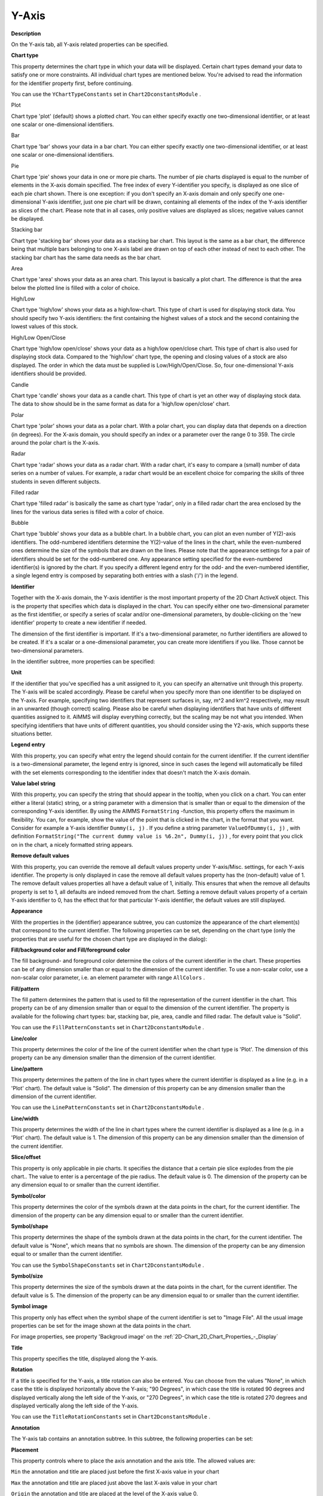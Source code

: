 

.. _2D-Chart_2D_Chart_Properties_-_Y-Axis:


Y-Axis
======

**Description** 

On the Y-axis tab, all Y-axis related properties can be specified.



**Chart type** 

This property determines the chart type in which your data will be displayed. Certain chart types demand your data to satisfy one or more constraints. All individual chart types are mentioned below. You're advised to read the information for the identifier property first, before continuing.



You can use the ``YChartTypeConstants``  set in ``Chart2DconstantsModule`` .



Plot

Chart type 'plot' (default) shows a plotted chart. You can either specify exactly one two-dimensional identifier, or at least one scalar or one-dimensional identifiers.



Bar

Chart type 'bar' shows your data in a bar chart. You can either specify exactly one two-dimensional identifier, or at least one scalar or one-dimensional identifiers.



Pie

Chart type 'pie' shows your data in one or more pie charts. The number of pie charts displayed is equal to the number of elements in the X-axis domain specified. The free index of every Y-identifier you specify, is displayed as one slice of each pie chart shown. There is one exception: if you don't specify an X-axis domain and only specify one one-dimensional Y-axis identifier, just one pie chart will be drawn, containing all elements of the index of the Y-axis identifier as slices of the chart. Please note that in all cases, only positive values are displayed as slices; negative values cannot be displayed.



Stacking bar

Chart type 'stacking bar' shows your data as a stacking bar chart. This layout is the same as a bar chart, the difference being that multiple bars belonging to one X-axis label are drawn on top of each other instead of next to each other. The stacking bar chart has the same data needs as the bar chart.



Area

Chart type 'area' shows your data as an area chart. This layout is basically a plot chart. The difference is that the area below the plotted line is filled with a color of choice.



High/Low

Chart type 'high/low' shows your data as a high/low-chart. This type of chart is used for displaying stock data. You should specify two Y-axis identifiers: the first containing the highest values of a stock and the second containing the lowest values of this stock.



High/Low Open/Close

Chart type 'high/low open/close' shows your data as a high/low open/close chart. This type of chart is also used for displaying stock data. Compared to the 'high/low' chart type, the opening and closing values of a stock are also displayed. The order in which the data must be supplied is Low/High/Open/Close. So, four one-dimensional Y-axis identifiers should be provided.



Candle

Chart type 'candle' shows your data as a candle chart. This type of chart is yet an other way of displaying stock data. The data to show should be in the same format as data for a 'high/low open/close' chart.



Polar

Chart type 'polar' shows your data as a polar chart. With a polar chart, you can display data that depends on a direction (in degrees). For the X-axis domain, you should specify an index or a parameter over the range 0 to 359. The circle around the polar chart is the X-axis.



Radar

Chart type 'radar' shows your data as a radar chart. With a radar chart, it's easy to compare a (small) number of data series on a number of values. For example, a radar chart would be an excellent choice for comparing the skills of three students in seven different subjects.



Filled radar

Chart type 'filled radar' is basically the same as chart type 'radar', only in a filled radar chart the area enclosed by the lines for the various data series is filled with a color of choice.



Bubble

Chart type 'bubble' shows your data as a bubble chart. In a bubble chart, you can plot an even number of Y(2)-axis identifiers. The odd-numbered identifiers determine the Y(2)-value of the lines in the chart, while the even-numbered ones determine the size of the symbols that are drawn on the lines. Please note that the appearance settings for a pair of identifiers should be set for the odd-numbered one. Any appearance setting specified for the even-numbered identifier(s) is ignored by the chart. If you specify a different legend entry for the odd- and the even-numbered identifier, a single legend entry is composed by separating both entries with a slash ('/') in the legend.





**Identifier** 

Together with the X-axis domain, the Y-axis identifier is the most important property of the 2D Chart ActiveX object. This is the property that specifies which data is displayed in the chart. You can specify either one two-dimensional parameter as the first identifier, or specify a series of scalar and/or one-dimensional parameters, by double-clicking on the 'new identifier' property to create a new identifier if needed.



The dimension of the first identifier is important. If it's a two-dimensional parameter, no further identifiers are allowed to be created. If it's a scalar or a one-dimensional parameter, you can create more identifiers if you like. Those cannot be two-dimensional parameters.



In the identifier subtree, more properties can be specified:



**Unit** 

If the identifier that you've specified has a unit assigned to it, you can specify an alternative unit through this property. The Y-axis will be scaled accordingly. Please be careful when you specify more than one identifier to be displayed on the Y-axis. For example, specifying two identifiers that represent surfaces in, say, m^2 and km^2 respectively, may result in an unwanted (though correct) scaling. Please also be careful when displaying identifiers that have units of different quantities assigned to it. AIMMS will display everything correctly, but the scaling may be not what you intended. When specifying identifiers that have units of different quantities, you should consider using the Y2-axis, which supports these situations better.



**Legend entry** 

With this property, you can specify what entry the legend should contain for the current identifier. If the current identifier is a two-dimensional parameter, the legend entry is ignored, since in such cases the legend will automatically be filled with the set elements corresponding to the identifier index that doesn't match the X-axis domain.



**Value label string** 

With this property, you can specify the string that should appear in the tooltip, when you click on a chart. You can enter either a literal (static) string, or a string parameter with a dimension that is smaller than or equal to the dimension of the corresponding Y-axis identifier. By using the AIMMS ``FormatString`` -function, this property offers the maximum in flexibility. You can, for example, show the value of the point that is clicked in the chart, in the format that you want. Consider for example a Y-axis identifier ``Dummy(i, j)`` . If you define a string parameter ``ValueOfDummy(i, j)`` , with definition ``FormatString("The current dummy value is %6.2n", Dummy(i, j))`` , for every point that you click on in the chart, a nicely formatted string appears.



**Remove default values** 

With this property, you can override the remove all default values property under Y-axis/Misc. settings, for each Y-axis identifier. The property is only displayed in case the remove all default values property has the (non-default) value of 1. The remove default values properties all have a default value of 1, initially. This ensures that when the remove all defaults property is set to 1, all defaults are indeed removed from the chart. Setting a remove default values property of a certain Y-axis identifier to 0, has the effect that for that particular Y-axis identifier, the default values are still displayed.



**Appearance** 

With the properties in the (identifier) appearance subtree, you can customize the appearance of the chart element(s) that correspond to the current identifier. The following properties can be set, depending on the chart type (only the properties that are useful for the chosen chart type are displayed in the dialog):



**Fill/background color and Fill/foreground color** 

The fill background- and foreground color determine the colors of the current identifier in the chart. These properties can be of any dimension smaller than or equal to the dimension of the current identifier. To use a non-scalar color, use a non-scalar color parameter, i.e. an element parameter with range ``AllColors`` .



**Fill/pattern** 

The fill pattern determines the pattern that is used to fill the representation of the current identifier in the chart. This property can be of any dimension smaller than or equal to the dimension of the current identifier. The property is available for the following chart types: bar, stacking bar, pie, area, candle and filled radar. The default value is "Solid".



You can use the ``FillPatternConstants``  set in ``Chart2DconstantsModule`` .



**Line/color** 

This property determines the color of the line of the current identifier when the chart type is 'Plot'. The dimension of this property can be any dimension smaller than the dimension of the current identifier.



**Line/pattern** 

This property determines the pattern of the line in chart types where the current identifier is displayed as a line (e.g. in a 'Plot' chart). The default value is "Solid". The dimension of this property can be any dimension smaller than the dimension of the current identifier.



You can use the ``LinePatternConstants``  set in ``Chart2DconstantsModule`` .



**Line/width** 

This property determines the width of the line in chart types where the current identifier is displayed as a line (e.g. in a 'Plot' chart). The default value is 1. The dimension of this property can be any dimension smaller than the dimension of the current identifier.



**Slice/offset** 

This property is only applicable in pie charts. It specifies the distance that a certain pie slice explodes from the pie chart.. The value to enter is a percentage of the pie radius. The default value is 0. The dimension of the property can be any dimension equal to or smaller than the current identifier.



**Symbol/color** 

This property determines the color of the symbols drawn at the data points in the chart, for the current identifier. The dimension of the property can be any dimension equal to or smaller than the current identifier.



**Symbol/shape** 

This property determines the shape of the symbols drawn at the data points in the chart, for the current identifier. The default value is "None", which means that no symbols are shown. The dimension of the property can be any dimension equal to or smaller than the current identifier.



You can use the ``SymbolShapeConstants``  set in ``Chart2DconstantsModule`` .



**Symbol/size** 

This property determines the size of the symbols drawn at the data points in the chart, for the current identifier. The default value is 5. The dimension of the property can be any dimension equal to or smaller than the current identifier.



**Symbol image** 

This property only has effect when the symbol shape of the current identifier is set to "Image File". All the usual image properties can be set for the image shown at the data points in the chart.



For image properties, see property 'Backgroud image' on the :ref:`2D-Chart_2D_Chart_Properties_-_Display`  





**Title** 

This property specifies the title, displayed along the Y-axis.



**Rotation** 

If a title is specified for the Y-axis, a title rotation can also be entered. You can choose from the values "None", in which case the title is displayed horizontally above the Y-axis; "90 Degrees", in which case the title is rotated 90 degrees and displayed vertically along the left side of the Y-axis, or "270 Degrees", in which case the title is rotated 270 degrees and displayed vertically along the left side of the Y-axis.



You can use the ``TitleRotationConstants``  set in ``Chart2DconstantsModule`` .





**Annotation** 

The Y-axis tab contains an annotation subtree. In this subtree, the following properties can be set:



**Placement** 

This property controls where to place the axis annotation and the axis title. The allowed values are:



``Min`` 	 the annotation and title are placed just before the first X-axis value in your chart

``Max`` 	 the annotation and title are placed just above the last X-axis value in your chart

``Origin`` the annotation and title are placed at the level of the X-axis value 0.

``Auto`` 	 the object decides automatically where the annotation and title are best placed.	



You can use the ``AnnotationPlacementConstants``  set in ``Chart2DconstantsModule`` .



**Origin placement** 

This property controls where to draw the X-axis on the Y-axis. The allowed values are:



``Auto`` 	the object decides automatically where on the Y-axis the X-axis will be drawn

``Min`` 	the X-axis is drawn below the minimum Y-axis data value

``Max`` 	the X-axis is drawn above the maximum Y-axis data value

``Zero`` 	the X-axis is drawn where the Y-axis has value 0



You can use the ``AnnotationOriginPlacementConstants``  set in ``Chart2DconstantsModule`` .



**Rotation angle** 

This property specifies the angle, in degrees, at which the Y-axis annotation is rotated.

 

**Precision** 

This property controls the number of decimals displayed in the Y-axis values. If you specify the value 0 or less, that value indicates the precision in powers of 10.



**Negative value color** 

With this property, you can specify the color that should be used for the Y-axis values that have a negative value. If you specify a color here, the minus sign in front of the values will not be displayed anymore. If you don't specify a color, the chart area foreground color, which is already used for the Y-axis value colors, will also be used for the negative values.



**Show thousand separators** 

Setting this property to 1 has the effect that the values along the Y-axis will display thousand separators (commas), if applicable.



**Tick spacing** 

This property specifies the numeric interval between every two ticks displayed on the Y-axis.

 

**Label spacing** 

You can control the spacing of the Y-axis annotation labels with this property. You can set the (numerical) distance between successive labels.



**Y-Axis origin** 

With this property you have even finer control over the location of the X-axis. You can specify the exact location (Y-axis data value) on the Y-axis where the X-axis should cross it.



See also: :ref:`2D-Chart_2D_Chart_Properties_-_X-axis`  





**Scale** 

The properties of the subtree 'scale' in the Y-axis tab have meanings analogue to the properties of the subtree 'scale' on the X-axis tab.



See also: :ref:`2D-Chart_2D_Chart_Properties_-_X-axis`  





**Gridlines** 

The properties of the subtree 'gridlines' in the Y-axis tab have meanings analogue to the properties of the subtree 'gridlines' on the X-axis tab.



See also: :ref:`2D-Chart_2D_Chart_Properties_-_X-axis`  





**Misc. Settings** 

The miscellaneous settings subtree on the Y-axis tab contains the following properties:



**Stacked** 

When you set the property 'Stacked' to 1, the data plots in the chart will be stacked upon each other. For example, consider a plot chart, with three identifiers displayed in it. For a certain x-value, the three identifiers have the values 1, 5 and 3 resp. Then the line of the first identifier will cross the y-axis at y-value 1 (just its value), the line of the second identifier at y-value 6 (= 1 + 5), and the line of the third identifier at y-value 9 (= 1 + 5 + 3).



**Logarithmic** 

Setting this property to '1' will show the Y-axis on a logarithmic scale.



**Scale axis to 100%** 

This property only affects stacking charts (i.e. charts of type 'Stacking Bar' or charts with property 'Stacked' set to 1). If set to 1, the Y-axis is scaled from 0 to 100%.



**Show identifier unit(s)** 

If you have specified identifiers which have units assigned to them to be displayed along the Y-axis, you can choose whether to display these units. In case all identifiers have the same unit assigned to them, the unit is appended to the Y-axis title. If the identifiers have different units, the unit of each individual identifier will be displayed in the legend. So, make sure you show the legend to see the units in the latter case.



The default value of this property is 1 (show the units), the other possible value is 0 (don't show the units).



**Remove all default values** 

This property, when set to 1, removes all default values that are displayed in the chart. For example, if an AIMMS identifier has default value of 0, all points that have a Y-value of 0 are removed from the chart. If you have specified more than one identifier on the Y-axis, all points are removed that have the default value of their corresponding AIMMS-identifier. So, if you display more than one AIMMS-identifier on the Y-axis, and those AIMMS-identifiers have different default values, setting this property to 1 removes all the default values of all displayed AIMMS-identifiers from the chart. However, this property can be overridden by the remove defaults property of each individual Y-axis identifier. 









